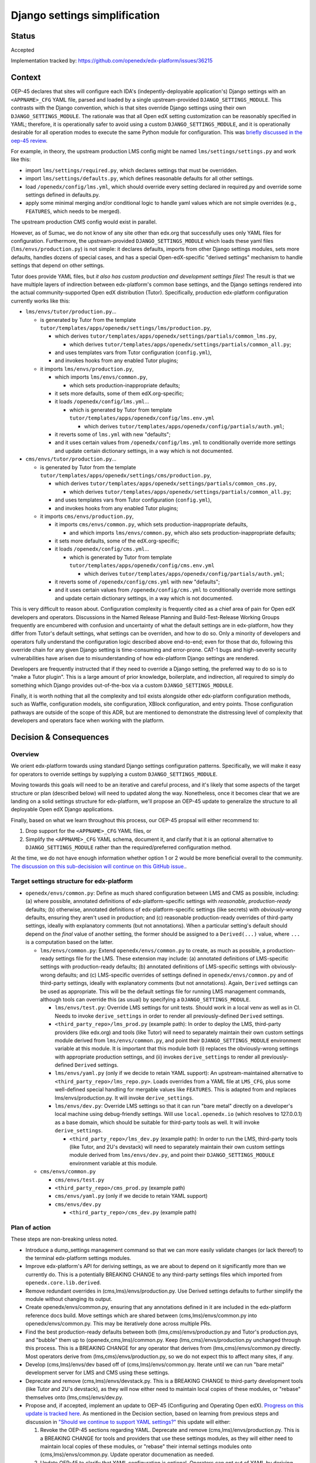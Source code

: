 Django settings simplification
##############################

Status
******

Accepted

Implementation tracked by: https://github.com/openedx/edx-platform/issues/36215

Context
*******

OEP-45 declares that sites will configure each IDA's (indepently-deployable
application's) Django settings with an ``<APPNAME>_CFG`` YAML file, parsed and
loaded by a single upstream-provided ``DJANGO_SETTINGS_MODULE``. This contrasts
with the Django convention, which is that sites override Django settings using
their own ``DJANGO_SETTINGS_MODULE``. The rationale was that all Open edX
setting customization can be reasonably specified in YAML; therefore, it is
operationally safer to avoid using a custom ``DJANGO_SETTINGS_MODULE``, and it
is operationally desirable for all operation modes to execute the same Python
module for configuration. This was `briefly discussed in the oep-45 review
<https://github.com/openedx/open-edx-proposals/pull/143#discussion_r411180111>`_.

For example, in theory, the upstream production LMS config might be named
``lms/settings/settings.py`` and work like this:

* import ``lms/settings/required.py``, which declares settings that must be
  overridden.
* import ``lms/settings/defaults.py``, which defines reasonable defaults for
  all other settings.
* load ``/openedx/config/lms.yml``, which should override every setting
  declared in required.py and override some settings defined in defaults.py.
* apply some minimal merging and/or conditional logic to handle yaml values
  which are not simple overrides (e.g., ``FEATURES``, which needs to be
  merged).

The upstream production CMS config would exist in parallel.

However, as of Sumac, we do not know of any site other than edx.org that
successfully uses only YAML files for configuration. Furthermore, the
upstream-provided ``DJANGO_SETTINGS_MODULE`` which loads these yaml files
(``lms/envs/production.py``) is not simple: it declares defaults, imports from
other Django settings modules, sets more defaults, handles dozens of special
cases, and has a special Open-edX-specific "derived settings" mechanism to
handle settings that depend on other settings.

Tutor does provide YAML files, but *it also has custom production and
development settings files*! The result is that we have multiple layers of
indirection between edx-platform's common base settings, and the Django
settings rendered into the actual community-supported Open edX distribution
(Tutor). Specifically, production edx-platform configuration currently works
like this:

* ``lms/envs/tutor/production.py``...

  * is generated by Tutor from the template
    ``tutor/templates/apps/openedx/settings/lms/production.py``,

    * which derives
      ``tutor/templates/apps/openedx/settings/partials/common_lms.py``,

      * which derives
        ``tutor/templates/apps/openedx/settings/partials/common_all.py``;

    * and uses templates vars from Tutor configuration (``config.yml``),

    * and invokes hooks from any enabled Tutor plugins;

  * it imports ``lms/envs/production.py``,

    * which imports ``lms/envs/common.py``,

      * which sets production-inappropriate defaults;

    * it sets more defaults, some of them edX.org-specific;

    * it loads ``/openedx/config/lms.yml``...

      * which is generated by Tutor from template
        ``tutor/templates/apps/openedx/config/lms.env.yml``

        * which derives
          ``tutor/templates/apps/openedx/config/partials/auth.yml``;

    * it reverts some of ``lms.yml`` with new "defaults";

    * and it uses certain values from ``/openedx/config/lms.yml`` to
      conditionally override more settings and update certain dictionary
      settings, in a way which is not documented.

* ``cms/envs/tutor/production.py``...

  * is generated by Tutor from the template
    ``tutor/templates/apps/openedx/settings/cms/production.py``,

    * which derives
      ``tutor/templates/apps/openedx/settings/partials/common_cms.py``,

      * which derives
        ``tutor/templates/apps/openedx/settings/partials/common_all.py``;

    * and uses templates vars from Tutor configuration (``config.yml``),

    * and invokes hooks from any enabled Tutor plugins;

  * it imports ``cms/envs/production.py``,

    * it imports ``cms/envs/common.py``, which sets production-inappropriate
      defaults,

      * and which imports ``lms/envs/common.py``, which also sets
        production-inappropriate defaults;

    * it sets more defaults, some of the edX.org-specific;

    * it loads ``/openedx/config/cms.yml``...

      * which is generated by Tutor from template
        ``tutor/templates/apps/openedx/config/cms.env.yml``

        * which derives
          ``tutor/templates/apps/openedx/config/partials/auth.yml``;

    * it reverts some of ``/openedx/config/cms.yml`` with new "defaults";

    * and it uses certain values from ``/openedx/config/cms.yml`` to
      conditionally override more settings and update certain dictionary
      settings, in a way which is not documented.

This is very difficult to reason about. Configuration complexity is frequently
cited as a chief area of pain for Open edX developers and operators.
Discussions in the Named Release Planning and Build-Test-Release Working Groups
frequently are encumbered with confusion and uncertainty of what the default
settings are in edx-platform, how they differ from Tutor's default settings,
what settings can be overriden, and how to do so. Only a minority of developers
and operators fully understand the configuration logic described above
end-to-end; even for those that do, following this override chain for any given
Django setting is time-consuming and error-prone. CAT-1 bugs and high-severity
security vulnerabilities have arisen due to misunderstanding of how
edx-platform Django settings are rendered.

Developers are frequently instructed that if they need to override a Django
setting, the preferred way to do so is to "make a Tutor plugin". This is a
large amount of prior knowledge, boilerplate, and indirection, all required
to simply do something which Django provides out-of-the-box via a custom
``DJANGO_SETTINGS_MODULE``.

Finally, it is worth nothing that all the complexity and toil exists alongside
other edx-platform configuration methods, such as Waffle, configuration models,
site configuration, XBlock configuration, and entry points. Those configuration
pathways are outside of the scope of this ADR, but are mentioned to demonstrate
the distressing level of complexity that developers and operators face when
working with the platform.

Decision & Consequences
***********************

Overview
========

We orient edx-platform towards using standard Django settings configuration
patterns. Specifically, we will make it easy for operators to override settings
by supplying a custom ``DJANGO_SETTINGS_MODULE``.

Moving towards this goals will need to be an iterative and careful process,
and it's likely that some aspects of the target structure or plan (described
below) will need to updated along the way. Nonetheless, once it becomes clear
that we are landing on a solid settings structure for edx-platform, we'll
propose an OEP-45 update to generalize the structure to all deployable Open edX
Django applications.

Finally, based on what we learn throughout this process, our OEP-45 propsal
will either recommend to:

1. Drop support for the ``<APPNAME>_CFG`` YAML files, or

2. Simplify the ``<APPNAME>_CFG`` YAML schema, document it, and clarify that it
   is an optional alternative to ``DJANGO_SETTINGS_MODULE`` rather than the
   required/preferred configuration method.

At the time, we do not have enough information whether option 1 or 2 would be
more beneficial overall to the community.
`The discussion on this sub-decisision will continue on this GitHub issue. <https://github.com/openedx/open-edx-proposals/issues/684>`_.

Target settings structure for edx-platform
==========================================

* ``openedx/envs/common.py``: Define as much shared configuration between LMS
  and CMS as possible, including: (a) where possible, annotated definitions of
  edx-platform-specific settings with *reasonable, production-ready* defaults;
  (b) otherwise, annotated definitions of edx-platform-specific settings (like
  secrets) with *obviously-wrong* defaults, ensuring they aren't used in
  production; and (c) reasonable production-ready overrides of third-party
  settings, ideally with explanatory comments (but not annotations). When a
  particular setting's default should depend on the *final* value of another
  setting, the former should be assigned to a
  ``Derived(...)`` value, where ``...`` is a computation based on the latter.

  * ``lms/envs/common.py``: Extend ``openedx/envs/common.py`` to create, as
    much as possible, a production-ready settings file for the LMS. These
    extension may include: (a) annotated definitions of LMS-specific settings
    with production-ready defaults; (b) annotated definitions of LMS-specific
    settings with obviously-wrong defaults; and (c) LMS-specific
    overrides of settings defined in ``openedx/envs/common.py`` and of
    third-party settings, ideally with explanatory comments (but not
    annotations). Again, ``Derived`` settings can be used as appropriate. This
    will be the default settings file for running LMS management commands,
    although tools can override this (as usual) by specifying a
    ``DJANGO_SETTINGS_MODULE``.

    * ``lms/envs/test.py``: Override LMS settings for unit tests. Should work
      in a local venv as well as in CI. Needs to invoke ``derive_settings`` in
      order to render all previously-defined ``Derived`` settings.

    * ``<third_party_repo>/lms_prod.py`` (example path): In order to
      deploy the LMS, third-party providers (like edx.org) and tools (like
      Tutor) will need to separately maintain their own custom settings module
      derived from ``lms/envs/common.py``, and point their
      ``DJANGO_SETTINGS_MODULE`` environment variable at this module. It is
      important that this module both (i) replaces the obviously-wrong settings
      with appropriate production settings, and (ii) invokes
      ``derive_settings`` to render all previously-defined ``Derived`` settings.

    * ``lms/envs/yaml.py`` (only if we decide to retain YAML support):
      An upstream-maintained alternative to
      ``<third_party_repo>/lms_repo.py>``. Loads overrides from a YAML file at
      ``LMS_CFG``, plus some well-defined special handling for mergable values
      like ``FEATURES``. This is adapted from and replaces
      lms/envs/production.py. It will invoke ``derive_settings``.

    * ``lms/envs/dev.py``: Override LMS settings so that it can run
      "bare metal" directly on a developer's local machine using debug-friendly
      settings. Will use ``local.openedx.io`` (which resolves to 127.0.0.1) as
      a base domain, which should be suitable for third-party tools as well. It
      will invoke ``derive_settings``.

      * ``<third_party_repo>/lms_dev.py`` (example path): In order to
        run the LMS, third-party tools (like Tutor, and 2U's devstack) will
        need to separately maintain their own custom settings module derived
        from ``lms/envs/dev.py``, and point their
        ``DJANGO_SETTINGS_MODULE`` environment variable at this module.

  * ``cms/envs/common.py``

    * ``cms/envs/test.py``

    * ``<third_party_repo>/cms_prod.py`` (example path)

    * ``cms/envs/yaml.py`` (only if we decide to retain YAML support)

    * ``cms/envs/dev.py``

      * ``<third_party_repo>/cms_dev.py`` (example path)

Plan of action
==============

These steps are non-breaking unless noted.

* Introduce a dump_settings management command so that we can more easily
  validate changes (or lack thereof) to the terminal edx-platform settings
  modules.

* Improve edx-platform's API for
  deriving settings, as we are about to depend on it significantly more than we
  currently do. This is a potentially BREAKING CHANGE to any third-party
  settings files which imported from ``openedx.core.lib.derived``.

* Remove redundant overrides in (cms,lms)/envs/production.py. Use Derived
  settings defaults to further simplify the module without changing its output.

* Create openedx/envs/common.py, ensuring that any annotations defined in it
  are included in the edx-platform reference docs build. Move settings which
  are shared between (cms,lms)/envs/common.py into openedx/envs/common.py. This
  may be iteratively done across multiple PRs.

* Find the best production-ready defaults between both
  (lms,cms)/envs/production.py and Tutor's production.pys, and "bubble" them up
  to (openedx,cms,lms)/common.py. Keep (lms,cms)/envs/production.py unchanged
  through this process. This is a BREAKING CHANGE for any operator that derives
  from (lms,cms)/envs/common.py directly. Most operators derive from
  (lms,cms)/envs/production.py, so we do not expect this to affect many sites,
  if any.

* Develop (cms,lms)/envs/dev based off of (cms,lms)/envs/common.py.
  Iterate until we can run "bare metal" development server for LMS and CMS
  using these settings.

* Deprecate and remove (cms,lms)/envs/devstack.py. This is a BREAKING CHANGE to
  third-party development tools (like Tutor and 2U's devstack), as they will
  now either need to maintain local copies of these modules, or "rebase"
  themselves onto (lms,cms)/envs/dev.py.

* Propose and, if accepted, implement an update to OEP-45 (Configuring and
  Operating Open edX). `Progress on this update is tracked here`_. As mentioned
  in the Decision section, based on learning from previous steps and discussion
  in `"Should we continue to support YAML settings?" <https://github.com/openedx/open-edx-proposals/issues/684>`_
  this update will either:

  1. Revoke the OEP-45 sections regarding YAML. Deprecate and remove
     (cms,lms)/envs/production.py. This is a BREAKING CHANGE for tools and
     providers that use these settings modules, as they will either need to
     maintain local copies of these modules, or "rebase" their internal
     settings modules onto (cms,lms)/envs/common.py. Update operator
     documenation as needed.

  2. Update OEP-45 to clarify that YAML configuration is
     optional. Operators can opt out of YAML by deriving directly from
     (cms,lms)/envs/common.py, or they can opt into YAML by using
     (cms,lms)/envs/yaml.py. Document a simplified YAML schema in OEP-45.
     There will be several well-communicated BREAKING CHANGES in YAML behavior
     in order to achieve the simplified schema. Furthermore, the rename of
     (cms,lms)/envs/production.py to (cms,lms)/envs/yaml.py will be a BREAKING
     CHANGE.

* Create tickets to achieve a similar OEP-45-compliant settings structure in
  any IDAs (independently-deployable applications) which exist in the openedx
  GitHub organization, such as the Credentials service.

.. _Progress on this update is tracked here: https://github.com/openedx/open-edx-proposals/issues/587

Alternatives Considered
***********************

One alternative settings structure
==================================


Here is an alternate structure that would de-dupe any shared LMS/CMS dev & test
logic by creating more shared modules within openedx/envs folder. Although
DRYer, this structure would increase the total number of edx-platform files and
potentially encourage more LMS-CMS coupling. So, we will not pursue this
structure, but will keep it in mind as an alternative if we enounter
difficulties with the plan laid out in this ADR.

* ``openedx/envs/common.py``

  * ``lms/envs/prod.py``

    * ``$THIRD_PARTY/lms/production.py``

  * ``cms/envs/prod.py``

    * ``$THIRD_PARTY/cms/production.py``

  * ``openedx/envs/test.py``

    * ``lms/envs/test.py``

    * ``cms/envs/test.py``

  * ``openedx/envs/dev.py``

    * ``lms/envs/dev.py``

      * ``$THIRD_PARTY/lms/dev.py``

    * ``cms/envs/dev.py``

      * ``$THIRD_PARTY/cms/dev.py``
